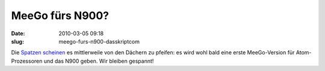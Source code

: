 MeeGo fürs N900?
################
:date: 2010-03-05 09:18
:slug: meego-furs-n900-dasskriptcom

Die `Spatzen`_ `scheinen`_ es mittlerweile von den Dächern zu pfeifen:
es wird wohl bald eine erste MeeGo-Version für Atom-Prozessoren und das
N900 geben. Wir bleiben gespannt!

.. _Spatzen: http://maemo-freak.com/index.php/rumours/1383-nokia-n900-to-get-first-meego-build-later-this-month
.. _scheinen: http://www.engadget.com/2010/03/04/meego-repository-going-public-later-this-month-coming-to-nokia/
